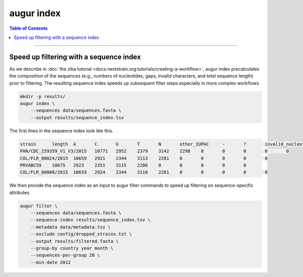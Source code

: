 ============
augur index
============

.. contents:: Table of Contents
   :local:

----

.. argparse::
    :module: augur
    :func: make_parser
    :prog: augur
    :path: index

Speed up filtering with a sequence index
========================================

As we describe in :doc:`the zika tutorial <docs.nextstrain.org:tutorials/creating-a-workflow>`, augur index precalculates the composition of the sequences (e.g., numbers of nucleotides, gaps, invalid characters, and total sequence length) prior to filtering.
The resulting sequence index speeds up subsequent filter steps especially in more complex workflows.

.. code-block:: bash

    mkdir -p results/
    augur index \
        --sequences data/sequences.fasta \
        --output results/sequence_index.tsv

The first lines in the sequence index look like this.

.. code-block:: bash

    strain	length	A	C	G	T	N	other_IUPAC	-	?	invalid_nucleotides
    PAN/CDC_259359_V1_V3/2015	10771	2952	2379	3142	2298	0	0	0	0	0
    COL/FLR_00024/2015	10659	2921	2344	3113	2281	0	0	0	0	0
    PRVABC59	10675	2923	2351	3115	2286	0	0	0	0	0
    COL/FLR_00008/2015	10659	2924	2344	3110	2281	0	0	0	0	0

We then provide the sequence index as an input to augur filter commands to speed up filtering on sequence-specific attributes.

.. code-block:: bash

    augur filter \
        --sequences data/sequences.fasta \
        --sequence-index results/sequence_index.tsv \
        --metadata data/metadata.tsv \
        --exclude config/dropped_strains.txt \
        --output results/filtered.fasta \
        --group-by country year month \
        --sequences-per-group 20 \
        --min-date 2012
